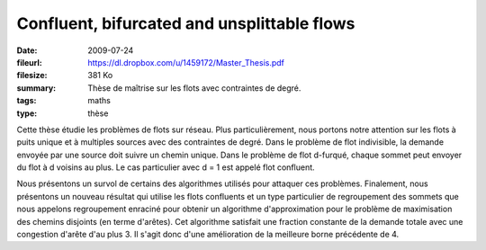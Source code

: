 Confluent, bifurcated and unsplittable flows
============================================

:date: 2009-07-24
:fileurl: https://dl.dropbox.com/u/1459172/Master_Thesis.pdf
:filesize: 381 Ko
:summary: Thèse de maîtrise sur les flots avec contraintes de degré.
:tags: maths
:type: thèse

Cette thèse étudie les problèmes de flots sur réseau. Plus particulièrement,
nous portons notre attention sur les flots à puits unique et à multiples
sources avec des contraintes de degré. Dans le problème de flot indivisible, la
demande envoyée par une source doit suivre un chemin unique. Dans le problème
de flot d-furqué, chaque sommet peut envoyer du flot à d voisins au plus. Le
cas particulier avec d = 1 est appelé flot confluent.

Nous présentons un survol de certains des algorithmes utilisés pour attaquer
ces problèmes. Finalement, nous présentons un nouveau résultat qui utilise les
flots confluents et un type particulier de regroupement des sommets que nous
appelons regroupement enraciné pour obtenir un algorithme d'approximation pour
le problème de maximisation des chemins disjoints (en terme d'arêtes). Cet
algorithme satisfait une fraction constante de la demande totale avec une
congestion d'arête d'au plus 3. Il s'agit donc d'une amélioration de la
meilleure borne précédente de 4.
